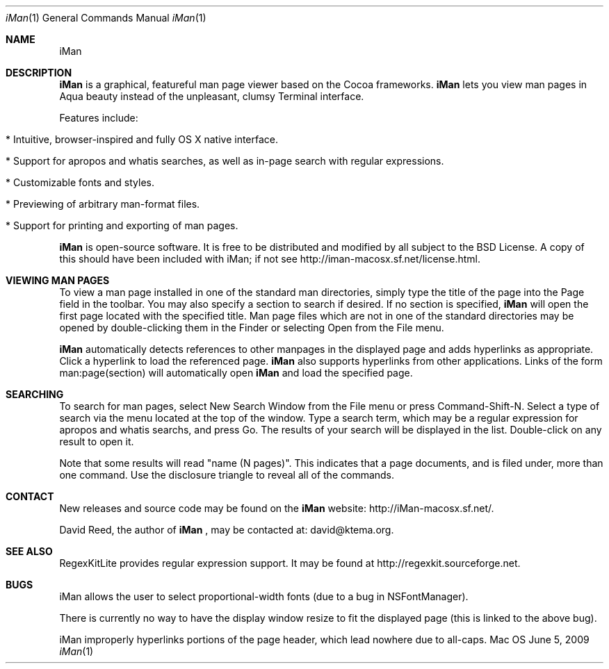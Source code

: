.\" Man-page for iMan 0.3, Copyright (c) 2009 by David Reed.
.Dd June 5, 2009
.Dt iMan 1 
.Os Mac OS X
.Sh NAME 
.Nm iMan
.Sh DESCRIPTION
.Nm
is a graphical, featureful man page viewer based on the Cocoa frameworks. 
.Nm
lets you view man pages in Aqua beauty instead of the unpleasant, clumsy Terminal interface.
.Pp
Features include:
.Bl -tag -width
.It  * Intuitive, browser-inspired and fully OS X native interface.
.It  * Support for apropos and whatis searches, as well as in-page search with regular expressions.
.It  * Customizable fonts and styles.
.It  * Previewing of arbitrary man-format files.
.It  * Support for printing and exporting of man pages.
.El
.Pp
.Nm
is open-source software. It is free to be distributed and modified by all subject to the BSD License. A copy of this should have been included with iMan; if not see http://iman-macosx.sf.net/license.html.
.Sh VIEWING MAN PAGES
To view a man page installed in one of the standard man directories, simply type the title of the page into the Page field in the toolbar. You may also specify a section to search if desired. If no section is specified, 
.Nm
will open the first page located with the specified title. Man page files which are not in one of the standard directories may be opened by double-clicking them in the Finder or selecting Open from the File menu.
.Pp
.Nm
automatically detects references to other manpages in the displayed page and adds hyperlinks as appropriate. Click a hyperlink to load the referenced page. 
.Nm
also supports hyperlinks from other applications. Links of the form man:page(section) will automatically open
.Nm
and load the specified page.
.Sh SEARCHING
To search for man pages, select New Search Window from the File menu or press Command-Shift-N. Select a type of search via the menu located at the top of the window. Type a search term, which may be a regular expression for apropos and whatis searchs, and press Go. The results of your search will be displayed in the list. Double-click on any result to open it.
.Pp
Note that some results will read "name (N pages)". This indicates that a page documents, and is filed under, more than one command. Use the disclosure triangle to reveal all of the commands.
.Sh CONTACT
New releases and source code may be found on the
.Nm
website: http://iMan-macosx.sf.net/.
.Pp
David Reed, the author of
.Nm
, may be contacted at: david@ktema.org.
.Sh SEE ALSO 
RegexKitLite provides regular expression support. It may be found at http://regexkit.sourceforge.net.
.Sh BUGS
iMan allows the user to select proportional-width fonts (due to a bug in NSFontManager).
.Pp
There is currently no way to have the display window resize to fit the displayed page (this is linked to the above bug).
.Pp
iMan improperly hyperlinks portions of the page header, which lead nowhere due to all-caps.